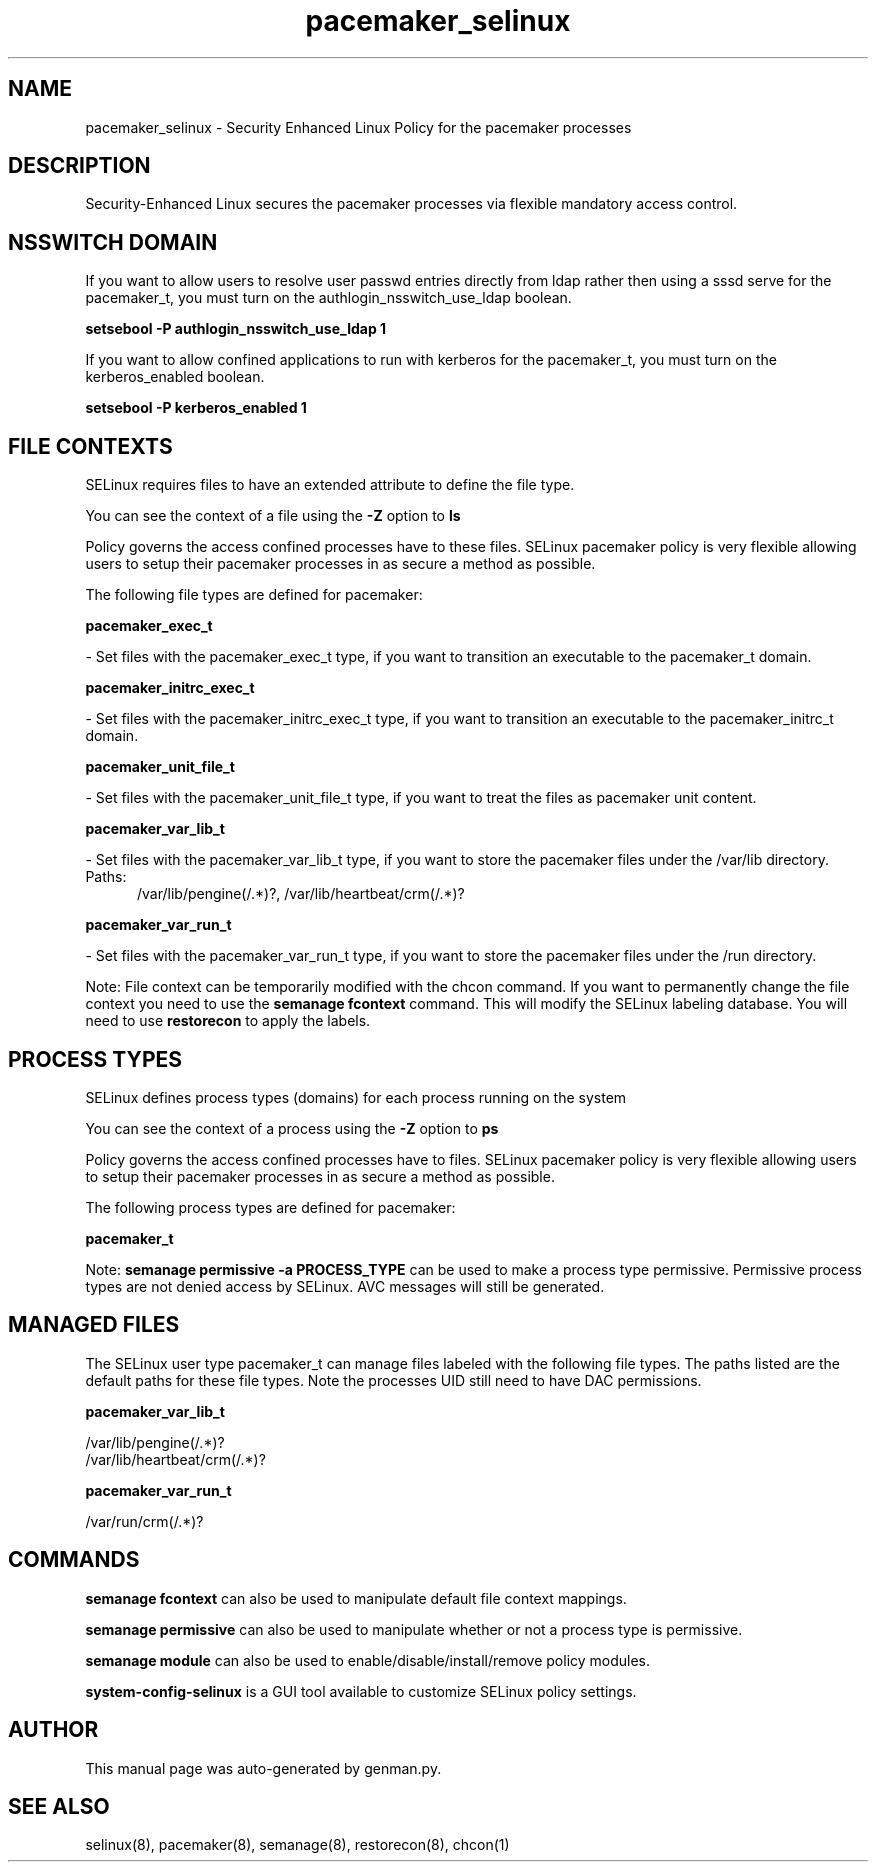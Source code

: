 .TH  "pacemaker_selinux"  "8"  "pacemaker" "dwalsh@redhat.com" "pacemaker SELinux Policy documentation"
.SH "NAME"
pacemaker_selinux \- Security Enhanced Linux Policy for the pacemaker processes
.SH "DESCRIPTION"

Security-Enhanced Linux secures the pacemaker processes via flexible mandatory access
control.  

.SH NSSWITCH DOMAIN

.PP
If you want to allow users to resolve user passwd entries directly from ldap rather then using a sssd serve for the pacemaker_t, you must turn on the authlogin_nsswitch_use_ldap boolean.

.EX
.B setsebool -P authlogin_nsswitch_use_ldap 1
.EE

.PP
If you want to allow confined applications to run with kerberos for the pacemaker_t, you must turn on the kerberos_enabled boolean.

.EX
.B setsebool -P kerberos_enabled 1
.EE

.SH FILE CONTEXTS
SELinux requires files to have an extended attribute to define the file type. 
.PP
You can see the context of a file using the \fB\-Z\fP option to \fBls\bP
.PP
Policy governs the access confined processes have to these files. 
SELinux pacemaker policy is very flexible allowing users to setup their pacemaker processes in as secure a method as possible.
.PP 
The following file types are defined for pacemaker:


.EX
.PP
.B pacemaker_exec_t 
.EE

- Set files with the pacemaker_exec_t type, if you want to transition an executable to the pacemaker_t domain.


.EX
.PP
.B pacemaker_initrc_exec_t 
.EE

- Set files with the pacemaker_initrc_exec_t type, if you want to transition an executable to the pacemaker_initrc_t domain.


.EX
.PP
.B pacemaker_unit_file_t 
.EE

- Set files with the pacemaker_unit_file_t type, if you want to treat the files as pacemaker unit content.


.EX
.PP
.B pacemaker_var_lib_t 
.EE

- Set files with the pacemaker_var_lib_t type, if you want to store the pacemaker files under the /var/lib directory.

.br
.TP 5
Paths: 
/var/lib/pengine(/.*)?, /var/lib/heartbeat/crm(/.*)?

.EX
.PP
.B pacemaker_var_run_t 
.EE

- Set files with the pacemaker_var_run_t type, if you want to store the pacemaker files under the /run directory.


.PP
Note: File context can be temporarily modified with the chcon command.  If you want to permanently change the file context you need to use the 
.B semanage fcontext 
command.  This will modify the SELinux labeling database.  You will need to use
.B restorecon
to apply the labels.

.SH PROCESS TYPES
SELinux defines process types (domains) for each process running on the system
.PP
You can see the context of a process using the \fB\-Z\fP option to \fBps\bP
.PP
Policy governs the access confined processes have to files. 
SELinux pacemaker policy is very flexible allowing users to setup their pacemaker processes in as secure a method as possible.
.PP 
The following process types are defined for pacemaker:

.EX
.B pacemaker_t 
.EE
.PP
Note: 
.B semanage permissive -a PROCESS_TYPE 
can be used to make a process type permissive. Permissive process types are not denied access by SELinux. AVC messages will still be generated.

.SH "MANAGED FILES"

The SELinux user type pacemaker_t can manage files labeled with the following file types.  The paths listed are the default paths for these file types.  Note the processes UID still need to have DAC permissions.

.br
.B pacemaker_var_lib_t

	/var/lib/pengine(/.*)?
.br
	/var/lib/heartbeat/crm(/.*)?
.br

.br
.B pacemaker_var_run_t

	/var/run/crm(/.*)?
.br

.SH "COMMANDS"
.B semanage fcontext
can also be used to manipulate default file context mappings.
.PP
.B semanage permissive
can also be used to manipulate whether or not a process type is permissive.
.PP
.B semanage module
can also be used to enable/disable/install/remove policy modules.

.PP
.B system-config-selinux 
is a GUI tool available to customize SELinux policy settings.

.SH AUTHOR	
This manual page was auto-generated by genman.py.

.SH "SEE ALSO"
selinux(8), pacemaker(8), semanage(8), restorecon(8), chcon(1)
